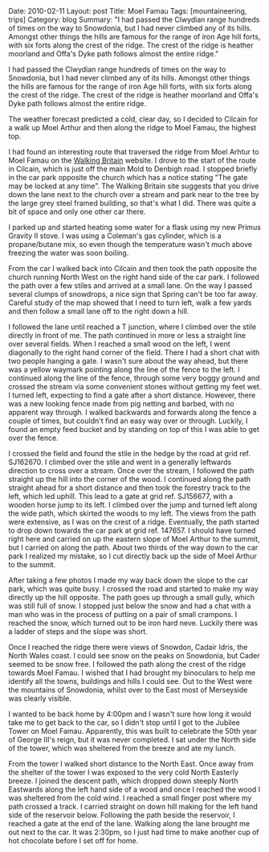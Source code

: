#+STARTUP: showall indent
#+STARTUP: hidestars
#+OPTIONS: H:2 num:nil tags:nil toc:nil timestamps:t

#+BEGIN_HTML

Date: 2010-02-11
Layout: post
Title: Moel Famau
Tags: [mountaineering, trips]
Category: blog
Summary: "I had passed the Clwydian range hundreds of times on the way to
Snowdonia, but I had never climbed any of its hills. Amongst other
things the hills are famous for the range of iron Age hill forts, with
six forts along the crest of the ridge. The crest of the ridge is
heather moorland and Offa's Dyke path follows almost the entire ridge."

#+END_HTML

I had passed the Clwydian range hundreds of times on the way to
Snowdonia, but I had never climbed any of its hills. Amongst other
things the hills are famous for the range of iron Age hill forts, with
six forts along the crest of the ridge. The crest of the ridge is
heather moorland and Offa's Dyke path follows almost the entire ridge.


The weather forecast predicted a cold, clear day, so I decided to
Cilcain for a walk up Moel Arthur and then along the ridge to Moel
Famau, the highest top.

I had found an interesting route that traversed the ridge from Moel
Arhtur to Moel Famau on the [[http://www.walkingbritain.co.uk/walks/walks/walk_a/2509/][Walking Britain]] website. I drove to the
start of the route in Cilcain, which is just off the main Mold to
Denbigh road. I stopped briefly in the car park opposite the church
which has a notice stating "The gate may be locked at any time”. The
Walking Britain site suggests that you drive down the lane next to the
church over a stream and park near to the tree by the large grey steel
framed building, so that's what I did. There was quite a bit of space
and only one other car there.

I parked up and started heating some water for a flask using my new
Primus Gravity II stove. I was using a Coleman's gas cylinder, which
is a propane/butane mix, so even though the temperature wasn't much
above freezing the water was soon boiling.

From the car I walked back into Cilcain and then took the path
opposite the church running North West on the right hand side of the
car park. I followed the path over a few stiles and arrived at a small
lane. On the way I passed several clumps of snowdrops, a nice sign
that Spring can't be too far away. Careful study of the map showed
that I need to turn left, walk a few yards and then follow a small
lane off to the right down a hill.

I followed the lane until reached a T junction, where I climbed over
the stile directly in front of me. The path continued in more or less
a straight line over several fields. When I reached a small wood on
the left, I went diagonally to the right hand corner of the
field. There I had a short chat with two people hanging a gate. I
wasn't sure about the way ahead, but there was a yellow waymark
pointing along the line of the fence to the left. I continued along
the line of the fence, through some very boggy ground and crossed the
stream via some convenient stones without getting my feet wet. I
turned left, expecting to find a gate after a short distance. However,
there was a new looking fence made from pig netting and barbed, with
no apparent way through. I walked backwards and forwards along the
fence a couple of times, but couldn't find an easy way over or
through. Luckily, I found an empty feed bucket and by standing on top
of this I was able to get over the fence.

I crossed the field and found the stile in the hedge by the road at
grid ref. SJ162670.  I climbed over the stile and went in a generally
leftwards direction to cross over a stream. Once over the stream, I
followed the path straight up the hill into the corner of the wood. I
continued along the path straight ahead for a short distance and then
took the forestry track to the left, which led uphill. This lead to a
gate at grid ref. SJ156677, with a wooden horse jump to its left. I
climbed over the jump and turned left along the wide path, which
skirted the woods to my left. The views from the path were extensive,
as I was on the crest of a ridge. Eventually, the path started to drop
down towards the car park at grid ref. 147657. I should have turned
right here and carried on up the eastern slope of Moel Arthur to the
summit, but I carried on along the path. About two thirds of the way
down to the car park I realized my mistake, so I cut directly back up
the side of Moel Arthur to the summit.

After taking a few photos I made my way back down the slope to the car
park, which was quite busy. I crossed the road and started to make my
way directly up the hill opposite. The path goes up through a small
gully, which was still full of snow. I stopped just below the snow and
had a chat with a man who was in the process of putting on a pair of
small crampons. I reached the snow, which turned out to be iron hard
neve. Luckily there was a ladder of steps and the slope was short.

Once I reached the ridge there were views of Snowdon, Cadair Idris,
the North Wales coast. I could see snow on the peaks on Snowdonia, but
Cader seemed to be snow free. I followed the path along the crest of
the ridge towards Moel Famau. I wished that I had brought my
binoculars to help me identify all the towns, buildings and hills I
could see. Out to the West were the mountains of Snowdonia, whilst
over to the East most of Merseyside was clearly visible.

I wanted to be back home by 4:00pm and I wasn't sure how long it would
take me to get back to the car, so I didn't stop until I got to the
Jubilee Tower on Moel Famau. Apparently, this was built to celebrate
the 50th year of George III's reign, but it was never completed. I sat
under the North side of the tower, which was sheltered from the breeze
and ate my lunch.

From the tower I walked short distance to the North East. Once away
from the shelter of the tower I was exposed to the very cold North
Easterly breeze. I joined the descent path, which dropped down steeply
North Eastwards along the left hand side of a wood and once I reached
the wood I was sheltered from the cold wind. I reached a small finger
post where my path crossed a track. I carried straight on down hill
making for the left hand side of the reservoir below. Following the
path beside the reservoir, I reached a gate at the end of the lane.
Walking along the lane brought me out next to the car. It was 2:30pm,
so I just had time to make another cup of hot chocolate before I set
off for home.
